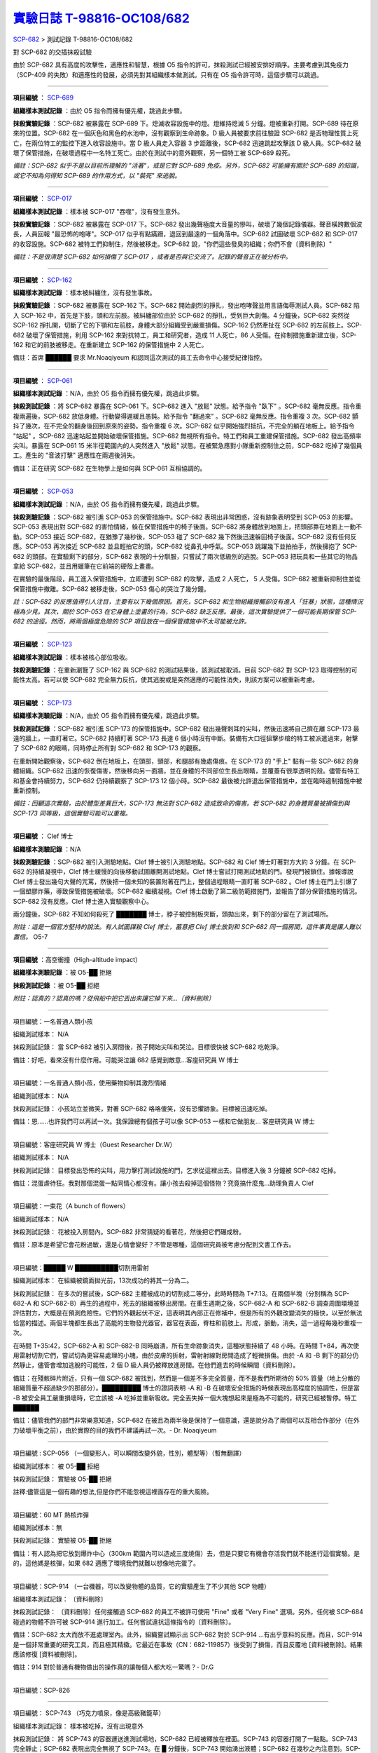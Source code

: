 ========================================================================================
`實驗日誌 T-98816-OC108/682 <http://www.scp-wiki.net/experiment-log-t-98816-oc108-682>`_
========================================================================================

`SCP-682 <scp-682.rst>`_ > 測試記錄 T-98816-OC108/682

對 SCP-682 的交插抹殺試驗

由於 SCP-682 具有高度的攻擊性，適應性和智慧，根據 O5 指令的許可，抹殺測試已經被安排好順序。主要考慮到其免疫力（SCP-409 的失敗）和適應性的發展，必須先對其組織樣本做測試。只有在 O5 指令許可時，這個步驟可以跳過。

--------

**項目編號** ： `SCP-689 <scp-689.rst>`_

**組織樣本測試記錄** ：由於 O5 指令而擁有優先權，跳過此步驟。

**抹殺實驗記錄** ：SCP-682 被暴露在 SCP-689 下。熄滅收容設施中的燈。燈維持熄滅 5 分鐘。燈被重新打開。SCP-689 待在原來的位置。SCP-682 在一個灰色和黑色的水池中，沒有觀察到生命跡象。D 級人員被要求前往驗證 SCP-682 是否物理性質上死亡，在兩位特工的監控下進入收容設施中。當 D 級人員走入容器 3 步距離後，SCP-682 迅速跳起攻擊該 D 級人員。SCP-682 破壞了保管措施，在破壞過程中一名特工死亡。由於在測試中的意外觀察，另一個特工被 SCP-689 殺死。

*備註：SCP-682 似乎不是以目前所理解的 "活著"，或是它對 SCP-689 免疫。另外，SCP-682 可能擁有關於 SCP-689 的知識，或它不知為何得知 SCP-689 的作用方式，以 "裝死" 來逃脫。*

--------

**項目編號** ： `SCP-017 <scp-017.rst>`_

**組織樣本測試記錄** ：樣本被 SCP-017 "吞噬"，沒有發生意外。

**抹殺實驗記錄** ：SCP-682 被暴露在 SCP-017 下。SCP-682 發出幾聲極度大音量的慘叫，破壞了幾個記錄儀器。聲音橫跨數個波長，人員回報 "最恐怖的咆哮"。SCP-017 似乎有點蹣跚，退回到最遠的一個角落中。SCP-682 試圖破壞 SCP-682 和 SCP-017 的收容設施。SCP-682 被特工們抑制住，然後被移走。SCP-682 說，"你們這些發臭的組織；你們不會〔資料刪除〕"

*備註：不是很清楚 SCP-682 如何損傷了 SCP-017 ，或者是否與它交流了。記錄的聲音正在被分析中。*

--------

**項目編號** ： `SCP-162 <scp-162.rst>`_

**組織樣本測試記錄** ：樣本被糾纏住，沒有發生事故。

**抹殺實驗記錄** ：SCP-682 被暴露在 SCP-162 下。SCP-682 開始劇烈的掙扎，發出咆哮聲並用言語侮辱測試人員。SCP-682 陷入 SCP-162 中，首先是下肢，頭和左前肢。被糾纏部位由於 SCP-682 的掙扎，受到巨大創傷。4 分鐘後，SCP-682 突然從 SCP-162 掙扎開，切斷了它的下顎和左前肢，身體大部分組織受到嚴重損傷。SCP-162 仍然牽扯在 SCP-682 的左前肢上。SCP-682 破壞了保管措施，利用 SCP-162 來對抗特工，員工和研究者，造成 11 人死亡，86 人受傷。在抑制措施重新建立後，SCP-162 和它的前肢被移走。在重新建立 SCP-162 的保管措施中 2 人死亡。

備註：首席 ██████ 要求 Mr.Noaqiyeum 和認同這次測試的員工去命令中心接受紀律指控。

--------

**項目編號** ： `SCP-061 <scp-061.rst>`_

**組織樣本測試記錄** ：N/A，由於 O5 指令而擁有優先權，跳過此步驟。

**抹殺測試記錄** ：將 SCP-682 暴露在 SCP-061 下。SCP-682 進入 "放鬆" 狀態。給予指令 "臥下" 。SCP-682 毫無反應。指令重複兩遍後，SCP-682 放低身體。行動變得遲緩且愚鈍。給予指令 "翻過來" 。SCP-682 毫無反應。指令重複 3 次。SCP-682 顫抖了幾次，在不完全的翻身後回到原來的姿勢。指令重複 6 次。SCP-682 似乎開始強烈抵抗，不完全的躺在地板上。給予指令 "站起" 。SCP-682 迅速站起並開始破壞保管措施。SCP-682 無視所有指令。特工們和員工重建保管措施。SCP-682 發出高頻率尖叫。暴露在 SCP-061 15 米半徑範圍內的人突然進入 "放鬆" 狀態。在被緊急應對小隊重新控制住之前，SCP-682 吃掉了幾個員工。產生的 "音波打擊" 適應性在兩週後消失。

備註：正在研究 SCP-682 在生物學上是如何與 SCP-061 互相協調的。

--------

**項目編號** ： `SCP-053 <scp-053.rst>`_

**組織樣本測試記錄** ：N/A，由於 O5 指令而擁有優先權，跳過此步驟。

**抹殺測驗記錄** ：SCP-682 被引進 SCP-053 的保管措施中。SCP-682 表現出非常困惑，沒有跡象表明受到 SCP-053 的影響。SCP-053 表現出對 SCP-682 的害怕情緒，躲在保管措施中的椅子後面。SCP-682 將身體放到地面上，把頭部靠在地面上一動不動。SCP-053 接近 SCP-682，在猶豫了幾秒後，SCP-053 碰了 SCP-682 幾下然後迅速躲回椅子後面。SCP-682 沒有任何反應。SCP-053 再次接近 SCP-682 並且輕拍它的頭，SCP-682 從鼻孔中呼氣。SCP-053 跳躍幾下並拍拍手，然後擁抱了 SCP-682 的頭部。在實驗剩下的部分，SCP-682 表現的十分馴服，只嘗試了兩次低級別的逃脫。SCP-053 把玩具和一些其它的物品拿給 SCP-682，並且用蠟筆在它前端的硬殼上畫畫。

在實驗的最後階段，員工進入保管措施中，立即遭到 SCP-682 的攻擊，造成 2 人死亡， 5 人受傷。SCP-682 被重新抑制住並從保管措施中撤離。SCP-682 被移走後，SCP-053 傷心的哭泣了幾分鐘。

*註：SCP-682 的反應值得引人注目，主要有以下幾個原因。首先，SCP-682 和生物組織接觸卻沒有進入「狂暴」狀態，這種情況極為少見。其次，關於 SCP-053 在它身體上塗畫的行為，SCP-682 缺乏反應。最後，這次實驗提供了一個可能長期保管 SCP-682 的途徑。然而，將兩個極度危險的 SCP 項目放在一個保管措施中不太可能被允許。*

--------

**項目編號** ： `SCP-123 <scp-123.rst>`_

**組織樣本測試記錄** ：樣本被核心部位吸收。

**抹殺測驗記錄** ：在重新瀏覽了 SCP-162 與 SCP-682 的測試結果後，該測試被取消。目前 SCP-682 對 SCP-123 取得控制的可能性太高。若可以使 SCP-682 完全無力反抗，使其逃脫或是突然適應的可能性消失，則該方案可以被重新考慮。

--------

**項目編號** ： `SCP-173 <scp-173.rst>`_

**組織樣本測驗記錄** ：N/A，由於 O5 指令而擁有優先權，跳過此步驟。

**抹殺測試記錄** ：SCP-682 被引進 SCP-173 的保管措施中。SCP-682 發出幾聲刺耳的尖叫，然後迅速將自己擠在離 SCP-173 最遠的牆上，一直盯著它。SCP-682 持續盯著 SCP-173 長達 6 個小時沒有中斷。裝備有大口徑狙擊步槍的特工被派遣過來，射擊了 SCP-682 的眼睛，同時停止所有對 SCP-682 和 SCP-173 的觀察。

在重新開始觀察後，SCP-682 倒在地板上，在頭部，頸部，和腿部有幾處傷痕。在 SCP-173 的 "手上" 黏有一些 SCP-682 的身體組織。SCP-682 迅速的恢復傷害，然後移向另一面牆，並在身體的不同部位生長出眼睛，並覆蓋有很厚透明的殼。儘管有特工和基金會持續努力，SCP-682 仍持續觀察了 SCP-173 12 個小時。SCP-682 最後被允許退出保管措施中，並在臨時遏制措施中被重新控制。

*備註：回顧這次實驗，由於體型差異巨大，SCP-173 無法對 SCP-682 造成致命的傷害。若 SCP-682 的身體質量被損傷到與 SCP-173 同等級，這個實驗可能可以重複。*

--------

**項目編號** ： Clef 博士

**組織樣本測驗記錄** ：N/A

**抹殺測驗記錄** ：SCP-682 被引入測驗地點。Clef 博士被引入測驗地點。SCP-682 和 Clef 博士盯著對方大約 3 分鐘。在 SCP-682 的持續凝視中，Clef 博士緩慢的向後移動試圖離開測試地點。Clef 博士嘗試打開測試地點的門。發現門被鎖住。據報導說 Clef 博士發出幾句大聲的咒罵，然後把一個未知的裝置附著在門上，整個過程眼睛一直盯著 SCP-682 。Clef 博士在門上引爆了一個塑膠炸藥，導致保管措施被破壞。SCP-682 繼續凝視。Clef 博士啟動了第二級防範措施門，並報告了部分保管措施的情況。SCP-682 沒有反應。Clef 博士進入實驗觀察中心。

兩分鐘後，SCP-682 不知如何殺死了 ███████ 博士，脖子被控制板夾斷，頭拋出來，剩下的部分留在了測試場所。

*附註：這是一個官方堅持的說法。有人試圖謀殺 Clef 博士，蓄意把 Clef 博士放到和 SCP-682 同一個房間，這件事真是讓人難以置信。* O5-7

--------

**項目編號** ：高空衝撞（High-altitude impact）

**組織樣本測驗記錄** ：被 O5-██ 拒絕

**抹殺測試記錄** ：被 O5-██ 拒絕

*附註：認真的？認真的嗎？從飛船中把它丟出來讓它掉下來...〔資料刪除〕*

--------

項目編號：一名普通人類小孩

組織測試樣本：
N/A

抹殺測試記錄：
當 SCP-682 被引入房間後，孩子開始尖叫和哭泣。目標很快被 SCP-682 吃乾淨。

備註：好吧，看來沒有什麼作用。可能哭泣讓 682 感覺到敵意...客座研究員 W 博士

--------

項目編號：一名普通人類小孩，使用藥物抑制其激烈情緒

組織測試樣本：
N/A

抹殺測試記錄：
小孩站立並微笑，對著 SCP-682 咯咯傻笑，沒有恐懼跡象。目標被迅速吃掉。

備註：恩......也許我們可以再試一次。我保證總有個孩子可以像 SCP-053 一樣和它做朋友... 客座研究員 W 博士

--------

項目編號：客座研究員 W 博士（Guest Researcher Dr.W）

組織測試樣本：
N/A

抹殺測試記錄：
目標發出恐怖的尖叫，用力擊打測試設施的門，乞求從這裡出去。目標進入後 3 分鐘被 SCP-682 吃掉。

備註：混蛋虐待狂。我對那個混蛋一點同情心都沒有。讓小孩去殺掉這個怪物？究竟搞什麼鬼...助理負責人 Clef

--------

項目編號：一束花（A bunch of flowers）

組織測試樣本：
N/A

抹殺測試記錄：
花被投入房間內。SCP-682 非常猜疑的看著花，然後把它們碾成粉。

備註：原本是希望它會花粉過敏，還是心情會變好？不管是哪種，這個研究員被考慮分配到文書工作去。

..  只在簡體中文站出現

--------

項目編號：█████ W ██████████切割用雷射

組織測試樣本：
在組織被鏡面拋光前，13次成功的將其一分為二。

抹殺測試記錄：
在多次的嘗試後，SCP-682 主體被成功的切割成二等分，此時時間為 T+7:13。在兩個半塊（分別稱為 SCP-682-A 和 SCP-682-B）再生的過程中，死去的組織被移出房間。在重生週期之後，SCP-682-A 和 SCP-682-B 調查周圍環境並評估對方，大概是在預測危險性。它們的外觀起伏不定，這表明其內部正在修補中，但是所有的外觀改變消失的極快，以至於無法恰當的描述。兩個半塊都生長出了高能的生物發光器官，器官在表面，脊柱和前肢上。形成，脈動，消失，這一過程每幾秒重複一次。

在時間 T+35:42，SCP-682-A 和 SCP-682-B 同時崩潰，所有生命跡象消失，這種狀態持續了 48 小時。在時間 T+84，再次使用雷射切割它們，嘗試切為更容易處理的小塊，由於皮膚的折射，雷射射線對房間造成了輕微損傷。由於 -A 和 -B 剩下的部分仍然靜止，儘管會增加逃脫的可能性，2 個 D 級人員仍被釋放進房間。在他們進去的時候瞬間〔資料刪除〕。

備註：在殘骸碎片附近，只有一個 SCP-682 被找到，然而是一個差不多完全質量，而不是我們所期待的 50% 質量（地上分散的組織質量不超過缺少的那部分）。█████████ 博士的證詞表明 -A 和 -B 在破壞安全措施的時候表現出高程度的協調性，但是當 -B 被安全員工嚴重損壞時，它立該被 -A 吃掉並重新吸收。完全丟失掉一個大塊想起來是極為不可能的，研究已經被暫停。特工 ██████

備註：儘管我們的部門非常樂意知道，SCP-682 在被且為兩半後是保持了一個意識，還是說分為了兩個可以互相合作部分（在外力破壞平衡之前），由於實際的目的我們不建議再試一次。- Dr. Noaqiyeum

--------

項目編號 : SCP-056 （一個變形人，可以瞬間改變外貌，性別，體型等）（暫無翻譯）

組織測試樣本：
被 O5-██ 拒絕

抹殺測試記錄：
實驗被 O5-██ 拒絕

註釋:儘管這是一個有趣的想法,但是你們不能忽視這裡面存在的重大風險。

..  只在簡體中文站出現

--------

項目編號：60 MT 熱核炸彈

組織測試樣本：無

抹殺測試記錄：
實驗被 O5-██ 拒絕

備註：有人認為把它放到爆炸中心（300km 範圍內可以造成三度燒傷）去，但是只要它有機會存活我們就不能進行這個實驗。是的，這他媽是核彈，如果 682 適應了環境我們就難以想像地完蛋了。

--------

項目編號：SCP-914 （一台機器，可以改變物體的品質，它的實驗產生了不少其他 SCP 物體）

組織樣本測試記錄：
〔資料刪除〕

抹殺測試記錄：
〔資料刪除〕任何接觸過 SCP-682 的員工不被許可使用 "Fine" 或者 "Very Fine" 選項。另外，任何被 SCP-684 碰過的物體不許可被 SCP-914 進行加工。任何嘗試違抗這條指令的〔資料刪除〕。

備註：SCP-682 太大而放不進處理室內。此外，組織嘗試顯示出 SCP-682 對於 SCP-914 ...有出乎意料的反應。而且，SCP-914 是一個非常重要的研究工具，而且極其精緻。它最近在事故（CN：682-119857）後受到了損傷，而且反覆地 [資料被刪除]。結果應該修復 [資料被刪除]。

備註：914 對於普通有機物做出的操作真的讓每個人都大吃一驚嗎？- Dr.G

--------

項目編號：SCP-826

--------

項目編號： SCP-743 （巧克力噴泉，像是高級豬籠草）

組織樣本測試記錄：
樣本被吃掉，沒有出現意外

抹殺測試記錄：
將 SCP-743 的容器運送進測試場地，SCP-682 已經被釋放在裡面。SCP-743 的容器打開了一點點。SCP-743 完全靜止；SCP-682 表現出完全無視了 SCP-743。在 █ 分鐘後，SCP-743 開始湧出液體；SCP-682 在幾秒之內注意到。SCP-682 小心翼翼的接近 SCP-743 然後嚐了嚐流出的液體。SCP-682 開始舔食 SCP-743 流出的液體。在 █ 秒後，SCP-682 用前肢抓住 SCP-743 把液體直接往嘴中倒。SCP-682 喝了 █ 分鐘，〔資料刪除〕。SCP-743 停止流出液體並開始進食。SCP-682 嘗試驅趕蟻群，但是很快被覆蓋滿了。蟻群開始進食 SCP-682，682 停止了移動。

█分 鐘後，在 682 已經失去 79% 的原始重量後，SCP-682 張開它的嘴伸出舌頭。SCP-682 的舌頭變成 5 米長並且有黏性，就像食蟻獸的舌頭。SCP-682 用舌頭每次舔食上千隻螞蟻。SCP-682 和SCP-743 互相進食對方持續了 █ 小時直到測試被終止。在之後 █ 天內，SCP-682 表現出比平時快的恢復速度。舌頭持續了 █ 天。

備註： SCP-743 把 SCP-682 當做有機體，但是沒有令人信服的證據。更加有意義的是，682 進食了液體後是否增加了恢復速度。如果真是這樣，它們要離對方遠一點。 - Lambert博士

--------

**項目編號** ： `SCP-063 <scp-063.rst>`_

**組織樣本測試記錄** ：樣本被摧毀。在分子層面沒有留下痕跡。

**抹殺測試記錄** ：SCP-063 被安裝在一個旋轉機械臂上，機械臂被部屬在 682 的場地中。一開始的嘗試取得了部份的成功，在 SCP-682 的恢復速度超越受損速度前，有 20% 的身體質量消失。新生的組織不被 SCP-063 的能力影響：682 把機械臂摧毀，使得 063 在地上鑽出一個洞，之後 063 被重新取回。682 在收容重新建立前成功的把前肢伸入洞中，造成兩名安全人員傷殘。

*假說：682 並不是基於地球上的生物化學，並且可以在必要時讓自己適應為「有機」或是「無機」。實驗室裡有些年輕人正在爭論我們能不能把它規類為「活著」，至少我們知道什麼是生命。這讓我很擔心，一個不是活著的，但又殺不死的，有智慧的怪物...好吧，這裡就是你以自己的名義獻出你自己的地方。- Zara 博士*

--------

**項目編號** ： `SCP-807 <scp-807.rst>`_

**組織樣本測試記錄** ：N/A

**抹殺測試記錄** ：一頓「682 特調」（10 公斤腐爛的肉帶有尖利的碎骨，10 公升發臭的蛋黃醬，1 公升氰化鉀，1 公斤氫氯酸嗎啡，壓製成一塊固體，並使用 SCP-807 使其變質）被放入測試房間。

SCP-682 狼吞虎咽的吃光了「大餐」，然後大聲的要求再來一些。9 分鐘後，SCP-682 垮倒在地。

在 45 分鐘的觀察之後，SCP-682 沒有移動。2 個 D 級人員穿著抗-807 防護裝進去驗證 SCP-682 是否死亡；D 級人員裝備了一些「大餐」，以備需要使 SCP-682 分心。

「大餐」被放在 SCP-682 的嘴前面；作為回應，SCP-682 睜開眼睛開始虛弱的咬食離它最近的「大餐」。

D 級人員開始觸碰 SCP-682，開始相信它現在是無害的；此時，SCP-682 的皮膚至少有 11 出裂開，從各個方向噴射出極度高壓（估計 2.7 百萬帕斯卡）的血液。防護服和血液接觸後被破壞，2 名 D 級人員被污染。

D 級人員開始〔資料刪除〕；此時 SCP-682 吃完了第二次的大餐，皮膚已經癒合，2 名 D 級人員被抹殺。SCP-682 用同樣地速度吃完第三頓大餐，並表示還想繼續吃。

--------

項目編號： SCP-073 （該隱）

組織測試樣本：
被 O5-██ 拒絕

抹殺測試記錄：
實驗被 O5-██ 拒絕

備註：073 禮貌的拒絕了參與抹殺 682 的請求。有人要是想去威脅他，儘管去試吧。

..  只在簡體中文站出現

--------

項目編號： SCP-662 （一個可以召喚僕從的鈴鐺）

組織測試樣本：
N/A

抹殺測試記錄：

Mr.Deeds 被召喚出來，詢問他是否可以永久的摧毀 SCP-682 。

Mr.Deeds 回應："我非常非常抱歉，先生，我恐怕做不到。"

Mr.Deeds 被詢問他是否可以殺死 SCP-682 。

Mr.Deeds 回應："再一次，我非常非常抱歉，先生，我恐怕做不到。"

Mr.Deeds被詢問是否可以使 SCP-682 失去能力。

Mr.Deeds回應："事實上...取決於你說的失去能力是什麼意思，並且取決於想要它多久失去能力..."

Mr.Deeds被要求闡述他會如何進行行動。

Mr.Deeds回應："先生，最簡單並且最快的方法-我必須指出這並不是最有效的-我把自己餵給牠吃；當在吃我的肉的時候，它的攻擊性肯定會減小。這對我來說最簡單，都不用準備，先生，但是我確定你會理解這些都是無意義的。在以前的戰鬥中我吸引過敵人的注意力，不管是有武器的還是沒有武器的，我總是可以在很長的一段時間內吸引他們的注意力和攻擊能力；不幸的是，我恐怕 682 最後會將我擊敗。然而，我可以在身體中放些有毒物質-安眠藥，或許，爆炸品，或者神經毒素膠囊，甚至是〔資料刪除〕，所以在牠吃我的時候，它會受到更嚴重的損傷。這就是說，先生，我必須提醒你，我對它造成的傷害在它的恢復能力面前都是臨時的。"

Mr.Deeds 被感謝並解散。

備註：Mr.Deeds 關於〔資料刪除〕的知識不會被考慮。

--------

項目編號: SCP-738（可以與魔鬼做交易）

組織樣本測試記錄：
N/A

抹殺測試記錄：
研究員坐入 SCP-738-2，詢問 "為了永久摧毀被我們稱為 SCP-682 的物體，並同時讓這個星球、它上面的生物圈、人類、人類文明、SCP組織、宇宙中剩下的部分完好無損，你想要什麼作為交換？"

實體變成了 Groucho Marx（某美國喜劇明星）的樣子，申明 "你們基金會付不起這個價，你個人也付不起"，然後在研究員的眼睛上按熄了雪茄。

--------

**項目編號** ： `SCP-272 <scp-272.rst>`_

**組織樣本測試記錄** ：N/A

**抹殺測試記錄** ：30 座功率 2000 瓦的運動場探照燈圍成一個環形陣列，SCP-682 被放進中央，只打開其中一盞。SCP-272 被投放至 SCP-682 的影子中，並如預期般埋入強化混凝土。SCP-682 很快發現自己被 SCP-272 困住，並開始功擊 SCP-272。SCP-682 在攻擊到一半時突然停下，然後近距離觀察 272，低聲咆哮出一些含糊不清的聲音，之後與 272 保持距離。

30 座探照燈開始隨機開關，以 4 Hz 的頻率改變燈號。SCP-682 被與燈光一致的方向強力拉扯，受到重大損傷。

55 分鐘後，SCP-682 超過 95% 的表皮已經被磨光，左前肢斷裂，63 顆牙齒從嘴裡掉出，頭骨骨折，兩顆眼球都已從眼窩掉出。此時 SCP-682 暴露的皮下組織開始發光。發光的強度快速的增加，直到超越探照燈的亮度，使 SCP-682 的影子完全消失。SCP-682 倒下，不再受到頻閃的影響。

SCP-682 持續發光 48 小時，在這期間沒有移動；進入回收 SCP-272 的 D 級人員沒有被攻擊，但在穿戴著護目鏡的情況下，仍因 SCP-682 發出的強光導致視網膜受到永久傷害。在 48 小時後，SCP-682 回復正常活動。

*附註：682 是怎麼知道不能攻擊 272 的？它認得出這東西嗎？它能解讀 272 表面的刻印嗎？若 682 有閱讀能力，它會不會受到基於文字的模因影響？歡迎提出可行性研究。*

--------

項目編號：SCP-343

組織樣本測試記錄：
N/A

抹殺測試記錄：
請參見事故報告 682-TFTBS1

--------

項目編號：SCP-963

組織樣本測試記錄：
N/A

抹殺測試記錄：
請參見事故報告 682-WO2BTL

--------

項目編號： SCP-702 （收下東西後，會給你個東西作為交換）

組織樣本測試記錄：
組織樣本作為交易物給 SCP-702-1。702-1 接受了，給出了一個雙層肉餅漢堡，通常在〔資料修改〕出售。

抹殺測試記錄：
SCP-682 被裝起來當做一個交易物給 SCP-702-1。702-1 在拿走它之前考慮了 13 分鐘。作為交換，給出了一個金屬籠子，裡面裝了一個鸚鵡標本（Psittacula krameri manillensis）。

16 小時後，SCP-682 在交易發生的地方被退還回來，但是沒有保管措施了。SCP-702-1 不願意透露關於這次事件的信息。在檢測了 SCP-682 反芻物後，發現了很多奇怪的東西，有〔資料刪除〕。那個標本被保管在 Dr.Quater 的辦公室中。

--------

**項目編號** ： `SCP-096 <scp-096.rst>`_

**組織樣本測試記錄** ：N/A

**抹殺實驗記錄** ：SCP-096 的容器被放入 SCP-682 的收容室中。鄰近人員淨空，容器由遙控開啟。

雙方開始尖叫，持續了 27 小時，然後叫聲突然停止。聲納攝影裝置顯示 SCP-096 「嚴重受傷」並在西南角縮成一團，顯然非常不適。SCP-682 在收容室的北面，大約有 85% 的身體質量消失了。回收小隊將雙方回收。

之後嘗試讓 SCP-096 以及 SCP-682 接觸導致 SCP-096 轉身離開，在原地跳躍，抓自己的臉並且不斷尖叫。

--------

**項目編號** ： `SCP-536 <scp-536.rst>`_

**組織樣本測試記錄** ：樣本被分成多份，進行不同的測試。值得注意的結果如下：

* 增大 g：組織重組成中子簡併態物質 [#]_ 。
* 減小 e：組織變成一團離子雲，在物理法則正常後恢復並重組。
* 減小 Theta：組織崩解。

**抹殺測試記錄** ：SCP-682 的容器被放入 SCP-536 中。光速，強作用力，基本電荷的儀表數值不斷減小。682 的容器幾乎在瞬間被摧毀，682 的身體也開始崩解。由於強光和輻射，無法以視覺觀察。游離的中子，介子，k 介子，還有一些奇怪的介子（在〔資料修改〕中有描述）被探測到。實驗開始 55 秒後，初級探測器失去作用。

在設置好第二級探測器後，所有刻度轉盤都設在最低值。682 再一次可見，大概體積為正常時的 1% 。682 重組為之前沒見過的物質，由量子效應支撐。

助理研究員 ███████ 暴怒，開始亂調刻度轉盤，之後被移出實驗室。在物理法則恢復正常後，682 立刻恢復成原來的樣子。

*附註：我不會他的行為責怪他。我可以發誓，當時那團東西看起來就像在享受這場實驗。*

..  [#] 根據維基百科的敘述，中子簡併態物質是由中子所組成的物質，在極大的重力下，由包立不相容原理支持的排斥力使中子保持分離。中子簡併態物質的密度原子核相當，可以達到每立方公分 1 億公噸，這也是中子星的主要組成成份。

--------

項目編號： SCP-524 （什麼都吃的小兔子，包括自己）

組織樣本測試記錄：
樣本被吃掉，沒有發生意外

抹殺測試記錄：
SCP-524 和 SCP-682 都被引進到測試場地。在 SCP-524 啃咬 SCP-682 的右前肢時，SCP-682 十分猜疑的審查著 SCP-524。SCP-682 向後跳去，發出咆哮。SCP-524 追趕了 SCP-682 持續 2 分鐘，直到 SCP-682 爬到 4 米高的牆上，SCP-524 搆不到它。SCP-524 停止了追趕，用小爪子洗臉；這個動作持續了 15 分鐘，期間 SCP-682 一直貼在牆壁上。

SCP-524 跑到測試場地的另一邊去，開始破壞保管措施。測試失敗。

--------

項目編號：SCP-811

組織測試結果：
樣本毫無意外地被消滅

抹殺測試結果：
因為有極大的損失實驗物的風險，故而不允許 SCP-811 與 SCP-682 進行直接接觸。取而代之的是將在超過 ██ 個月中從 SCP-811 表皮膿皰收集的黏液通過高壓水泵噴射到 SCP-682 身上。SCP-682 的軀體被消滅了 27% ，黏液遇到包裹著剩餘部分的完整骨質結構後，無法進一步腐蝕。

--------

項目編號：SCP-1237

組織樣本測試記錄：
N/A

抹殺測試記錄：
一次故意引發的 SCP-1237-1-L 的收容失效被批准並被從安全距離進行觀測。在重收容完成前有 13 名安全人員被殺。服用了 ████████████ 的測試者被鼓勵進入 REM 睡眠並散發 SCP-1237，並被指示夢見 SCP-682 是一隻沒有特殊能力的家貓，且安全小組有能力輕鬆殺死它。
在 SCP-1237 事件發生的 7 秒後，測試者開始猛烈動作。測試者在 32 秒後被確認死亡。屍檢發現測試者的身體佈滿了抓痕和咬痕並感染了黑死病，弓形體病，以及亞急性局部淋巴腺炎（"貓抓熱"）。死亡的安全人員的屍體發現了同樣的狀況。一隻小型家貓在 SCP-682 的收容隔間內被發現，正在清理身上的血跡；這隻貓在三小時內變成了 SCP-682。

--------

項目編號：SCP-1361

組織樣本測試記錄：
樣本被無事吞噬。來自 SCP-682 的 DNA 標記隨後被放入 SCP-1361 樣本內。樣本對焚毀的抵抗力增加了。

抹殺測試記錄：
一塊 SCP-1361 的次要樣本被允許生長到 1000 公斤重。SCP-682 的收容隔間被用酸清洗，然後 SCP-1361 從 SCP-682 的上方傾倒而下。SCP-1361 覆蓋並完全吞沒了 SCP-682，在隨後三小時內都沒有觀測到動靜。在暴露後的 3 到 7 小時時期內，SCP-1361 開始長出腿，口，和一個類似 SCP-682 的物理外形。SCP-1361 突破了收容並用類似 SCP-682 的手法攻擊了基金會人員並殺死了 17 人。SCP-1361 被證明在此階段對小型武器免疫；隨後使用空投凝固汽油彈焚毀了樣本，隨後一副被證明是 SCP-682 的骨架和循環系統從其殘骸中回收到。這些殘骸被送入 SCP-682 的收容隔間，並在 6 小時後再生成 SCP-682 。隨後的組織測試指出 SCP-682 現在含有數個本屬於 SCP-1361 的動物物種 DNA 標記，並散發出一股淡淡的豬肉皮香味。

--------

項目編號：我

組織樣本測試記錄：
N/A

抹殺測試記錄：
儘管本次測試並不指望抹殺 SCP-682 ，這次測試旨在希望 SCP-682 處於自己是烤麵包機的幻想下時可以更容易的被收容。

測試記錄：
為 SCP-682 建立了一個新的收容隔間，其中一面牆被加固到遠強於其他三面牆。我被放置在那面加固牆壁的對面的角落裡，一名基金會安全官員將在 SCP-682 進入暴怒狀態時將我拿走。一個工業冰箱被裝在收容隔間隔壁並被放入了 █,███ 大塊的，各種形狀和牌子的切片麵包，以用於在 SCP-682 渴望麵包時使用；麵包的存貨在整個實驗期間內隨時補充，並每三天更換一批，以在 SCP-682 在通常的兩個月之後進入妄想狀態時做準備。

在被移入新收容隔間兩個月後，SCP-682 進入暴怒狀態，怒吼著需要切片麵包。突破了收容並直接沖向冰箱吃掉冰箱裡的所有麵包。一旦所有麵包被吃光，SCP-682 試圖逃離，並朝人員拋射式嘔吐某種外觀類似切片麵包的，被擊中就會致命的東西。對回收的切片麵包和碎片的分析顯示都十分普通。許多土司碎片被餵給多名 D 級人員，並沒有觀測到生病或異常效應。測試者都表示土司碎片 "很美味"，是 "完美的土司"，並是 "我吃過的最好的〔資料刪除〕土司。"

在被重收容後，SCP-682 沒有顯示出需要麵包的慾望，也沒有顯示出受到我的影響的跡象。

..  只在簡體中文站出現

--------

項目編號：SCP-310

組織樣本測試記錄：
樣本被無事焚毀。

抹殺測試記錄：
SCP-682 和測試隔間的地板將被噴灑汽油，地板將被 SCP-310 用牆上的一個特殊構造點來點燃。火焰馬上充滿了房間，完全吞沒了 SCP-682。SCP-682 大聲慘叫，並對實驗人員發出數組褻瀆和威脅的詞語。在第 7 分鐘，所有汽油都被燃盡而大部分火焰也已熄滅。SCP-682 繼續燃燒。在 27 分鐘，SCP-682 忽然停止所有移動和發聲。

在 39 分鐘，項目失去了約 40% 的質量，SCP-682 後部和旁邊開始露出沒有被燃燒的斑塊。在 56 分鐘，所有剩餘組織都被燒光，露出一個巨大的類似石質的 "繭" ，約有 3 米長。

在實驗的 132 分鐘，繭破裂，從中出現了一般狀態的 SCP-682，外觀毫無損傷，但是尺寸比原來小了約 30%。立刻重新開始測試，但是沒有造成進一步損害；汽油只是普通的燃盡，沒有點燃 SCP-682。兩個 SCP 都被返回收容。

..  只在簡體中文站出現

--------

項目編號：SCP-1128

組織樣本測試記錄：
N/A

抹殺測試記錄：
一個揚聲器被用於大聲朗讀 SCP-1128 的物理外觀，並讓 SCP-682 聽見。SCP-682 收容隔間被灌入10000公升的水。SCP-1128 隨後出現並攻擊 SCP-682，將其拖入水面之下。

由於 SCP-1128 是一個3級信息危機（infohazard），它與 SCP-682 的交互無法被直接觀測；儘管如此，目標識別系統探測到數片被假定是從 SCP-682 上撕下的碎片，而化學分析傳感器偵測到高濃度的〔資料刪除〕，〔資料刪除〕，和〔資料刪除〕，這幾種物質都是 SCP-682 的循環體液且當前無法被合成。

在與 SCP-1128 交互6分鐘後，SCP-682 的溫度突然上升到估計 ████ 度，瞬間蒸乾了所有的水體並導致了一次蒸氣爆炸，殺死了 █ 人。在殘骸中沒有發現 SCP-1128。

隨後測試中，將 SCP-682 浸入水中沒有導致 SCP-1128 的出現，即使再次朝 SCP-682 朗讀 SCP-1128 的描述也不行。

..  只在簡體中文站出現

--------

項目編號：SCP-1933

--------

項目編號：SCP-507

--------

項目編號：SCP-2599


